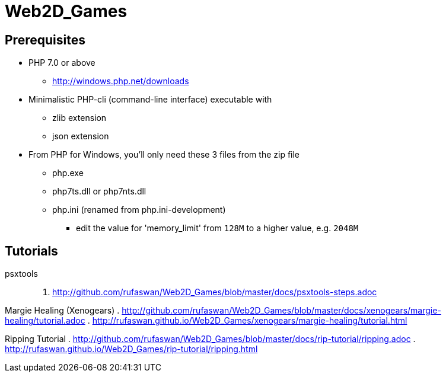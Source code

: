 :ghrepo: http://github.com/rufaswan/Web2D_Games
:ghpage: http://rufaswan.github.io/Web2D_Games

= Web2D_Games

== Prerequisites

* PHP 7.0 or above
** http://windows.php.net/downloads

* Minimalistic PHP-cli (command-line interface) executable with
** zlib extension
** json extension

* From PHP for Windows, you'll only need these 3 files from the zip file
** php.exe
** php7ts.dll or php7nts.dll
** php.ini (renamed from php.ini-development)
*** edit the value for 'memory_limit' from `128M` to a higher value, e.g. `2048M`

== Tutorials

psxtools::
. {ghrepo}/blob/master/docs/psxtools-steps.adoc

Margie Healing (Xenogears)
. {ghrepo}/blob/master/docs/xenogears/margie-healing/tutorial.adoc
. {ghpage}/xenogears/margie-healing/tutorial.html

Ripping Tutorial
. {ghrepo}/blob/master/docs/rip-tutorial/ripping.adoc
. {ghpage}/rip-tutorial/ripping.html
